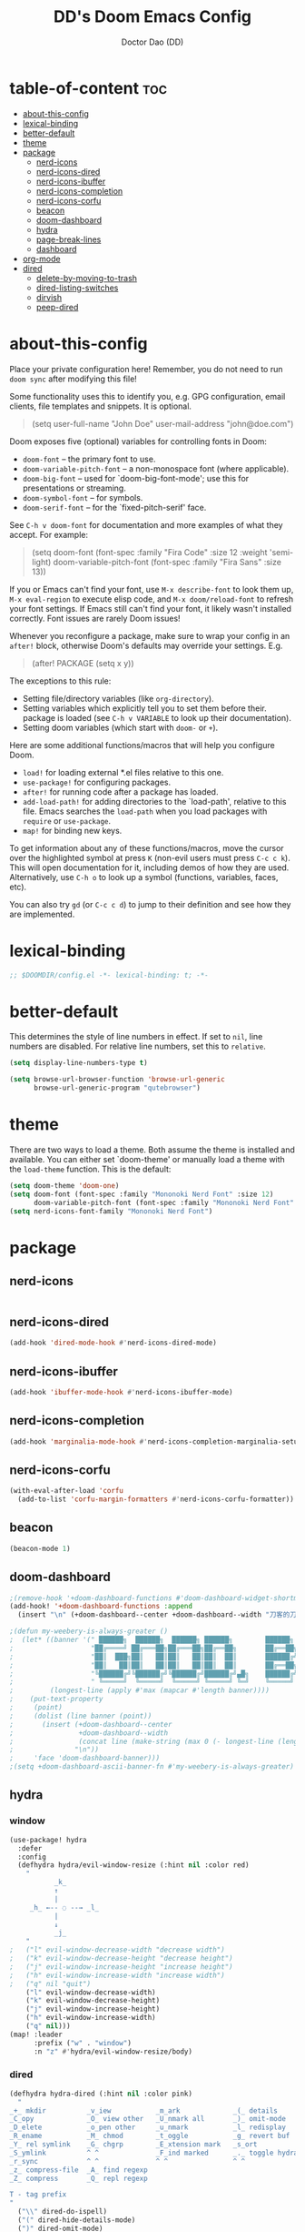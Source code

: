 #+TITLE: DD's Doom Emacs Config
#+AUTHOR: Doctor Dao (DD)
#+DESCRIPTION: DD's personal Doom Emacs config.
#+PROPERTY: header-args :tangle config.el
#+STARTUP: showeverything

* table-of-content :toc:
- [[#about-this-config][about-this-config]]
- [[#lexical-binding][lexical-binding]]
- [[#better-default][better-default]]
- [[#theme][theme]]
- [[#package][package]]
  - [[#nerd-icons][nerd-icons]]
  - [[#nerd-icons-dired][nerd-icons-dired]]
  - [[#nerd-icons-ibuffer][nerd-icons-ibuffer]]
  - [[#nerd-icons-completion][nerd-icons-completion]]
  - [[#nerd-icons-corfu][nerd-icons-corfu]]
  - [[#beacon][beacon]]
  - [[#doom-dashboard][doom-dashboard]]
  - [[#hydra][hydra]]
  - [[#page-break-lines][page-break-lines]]
  - [[#dashboard][dashboard]]
- [[#org-mode][org-mode]]
- [[#dired][dired]]
  - [[#delete-by-moving-to-trash][delete-by-moving-to-trash]]
  - [[#dired-listing-switches][dired-listing-switches]]
  - [[#dirvish][dirvish]]
  - [[#peep-dired][peep-dired]]

* about-this-config
Place your private configuration here! Remember, you do not need to run =doom sync= after modifying this file!

Some functionality uses this to identify you, e.g. GPG configuration, email clients, file templates and snippets. It is optional.

#+begin_quote
(setq user-full-name "John Doe"
      user-mail-address "john@doe.com")
#+end_quote

Doom exposes five (optional) variables for controlling fonts in Doom:

  - =doom-font= -- the primary font to use.
  - =doom-variable-pitch-font= -- a non-monospace font (where applicable).
  - =doom-big-font= -- used for `doom-big-font-mode'; use this for presentations or streaming.
  - =doom-symbol-font= -- for symbols.
  - =doom-serif-font= -- for the `fixed-pitch-serif' face.

See =C-h v doom-font= for documentation and more examples of what they accept. For example:

#+begin_quote
(setq doom-font (font-spec :family "Fira Code" :size 12 :weight 'semi-light)
      doom-variable-pitch-font (font-spec :family "Fira Sans" :size 13))
#+end_quote

If you or Emacs can't find your font, use =M-x describe-font= to look them up, =M-x eval-region= to execute elisp code, and =M-x doom/reload-font= to refresh your font settings. If Emacs still can't find your font, it likely wasn't installed correctly. Font issues are rarely Doom issues!

Whenever you reconfigure a package, make sure to wrap your config in an =after!= block, otherwise Doom's defaults may override your settings. E.g.

#+begin_quote
(after! PACKAGE
  (setq x y))
#+end_quote

The exceptions to this rule:

  - Setting file/directory variables (like =org-directory=).
  - Setting variables which explicitly tell you to set them before their.
    package is loaded (see =C-h v VARIABLE= to look up their documentation).
  - Setting doom variables (which start with =doom-= or =+=).

Here are some additional functions/macros that will help you configure Doom.

  - =load!= for loading external *.el files relative to this one.
  - =use-package!= for configuring packages.
  - =after!= for running code after a package has loaded.
  - =add-load-path!= for adding directories to the `load-path', relative to this file. Emacs searches the =load-path= when you load packages with =require= or =use-package=.
  - =map!= for binding new keys.

To get information about any of these functions/macros, move the cursor over the highlighted symbol at press =K= (non-evil users must press =C-c c k=). This will open documentation for it, including demos of how they are used. Alternatively, use =C-h o= to look up a symbol (functions, variables, faces, etc).

You can also try =gd= (or =C-c c d=) to jump to their definition and see how they are implemented.

* lexical-binding
#+begin_src emacs-lisp
;; $DOOMDIR/config.el -*- lexical-binding: t; -*-
#+end_src

* better-default
This determines the style of line numbers in effect. If set to =nil=, line numbers are disabled. For relative line numbers, set this to =relative=.
#+begin_src emacs-lisp
(setq display-line-numbers-type t)
#+end_src

#+begin_src emacs-lisp
(setq browse-url-browser-function 'browse-url-generic
      browse-url-generic-program "qutebrowser")
#+end_src

* theme
There are two ways to load a theme. Both assume the theme is installed and available. You can either set `doom-theme' or manually load a theme with the =load-theme= function. This is the default:

#+begin_src emacs-lisp
(setq doom-theme 'doom-one)
(setq doom-font (font-spec :family "Mononoki Nerd Font" :size 12)
      doom-variable-pitch-font (font-spec :family "Mononoki Nerd Font" :size 12))
(setq nerd-icons-font-family "Mononoki Nerd Font")
#+end_src

* package
** nerd-icons
#+begin_src emacs-lisp
#+end_src

** nerd-icons-dired
#+begin_src emacs-lisp
(add-hook 'dired-mode-hook #'nerd-icons-dired-mode)
#+end_src

** nerd-icons-ibuffer
#+begin_src emacs-lisp
(add-hook 'ibuffer-mode-hook #'nerd-icons-ibuffer-mode)
#+end_src

** nerd-icons-completion
#+begin_src emacs-lisp
(add-hook 'marginalia-mode-hook #'nerd-icons-completion-marginalia-setup)
#+end_src

** nerd-icons-corfu
#+begin_src emacs-lisp
(with-eval-after-load 'corfu
  (add-to-list 'corfu-margin-formatters #'nerd-icons-corfu-formatter))
#+end_src

** beacon
#+begin_src emacs-lisp
(beacon-mode 1)
#+end_src

** doom-dashboard
#+begin_src emacs-lisp
;(remove-hook '+doom-dashboard-functions #'doom-dashboard-widget-shortmenu)
(add-hook! '+doom-dashboard-functions :append
  (insert "\n" (+doom-dashboard--center +doom-dashboard--width "刀客的刀DoctorDao")))

;(defun my-weebery-is-always-greater ()
;  (let* ((banner '(" ██████╗  ██████╗  ██████╗ ██████╗        ██████╗ ███████╗████████╗████████╗███████╗██████╗        ██████╗ ███████╗███████╗████████╗"
;                   "██╔════╝ ██╔═══██╗██╔═══██╗██╔══██╗       ██╔══██╗██╔════╝╚══██╔══╝╚══██╔══╝██╔════╝██╔══██╗       ██╔══██╗██╔════╝██╔════╝╚══██╔══╝"
;                   "██║  ███╗██║   ██║██║   ██║██║  ██║       ██████╔╝█████╗     ██║      ██║   █████╗  ██████╔╝       ██████╔╝█████╗  ███████╗   ██║   "
;                   "██║   ██║██║   ██║██║   ██║██║  ██║       ██╔══██╗██╔══╝     ██║      ██║   ██╔══╝  ██╔══██╗       ██╔══██╗██╔══╝  ╚════██║   ██║   "
;                   "╚██████╔╝╚██████╔╝╚██████╔╝██████╔╝▄█╗    ██████╔╝███████╗   ██║      ██║   ███████╗██║  ██║▄█╗    ██████╔╝███████╗███████║   ██║██╗"
;                   " ╚═════╝  ╚═════╝  ╚═════╝ ╚═════╝ ╚═╝    ╚═════╝ ╚══════╝   ╚═╝      ╚═╝   ╚══════╝╚═╝  ╚═╝╚═╝    ╚═════╝ ╚══════╝╚══════╝   ╚═╝╚═╝"))
;         (longest-line (apply #'max (mapcar #'length banner))))
;    (put-text-property
;     (point)
;     (dolist (line banner (point))
;       (insert (+doom-dashboard--center
;                +doom-dashboard--width
;                (concat line (make-string (max 0 (- longest-line (length line))) 32)))
;               "\n"))
;     'face 'doom-dashboard-banner)))
;(setq +doom-dashboard-ascii-banner-fn #'my-weebery-is-always-greater)
#+end_src

** hydra
*** window
#+begin_src emacs-lisp
(use-package! hydra
  :defer
  :config
  (defhydra hydra/evil-window-resize (:hint nil :color red)
    "
           _k_
           ↑
           |
     _h_ ←-- ◌ --→ _l_
           |
           ↓
           _j_
    "
;   ("l" evil-window-decrease-width "decrease width")
;   ("k" evil-window-decrease-height "decrease height")
;   ("j" evil-window-increase-height "increase height")
;   ("h" evil-window-increase-width "increase width")
;   ("q" nil "quit")
    ("l" evil-window-decrease-width)
    ("k" evil-window-decrease-height)
    ("j" evil-window-increase-height)
    ("h" evil-window-increase-width)
    ("q" nil)))
(map! :leader
      :prefix ("w" . "window")
      :n "z" #'hydra/evil-window-resize/body)
#+end_src

*** dired
#+begin_src emacs-lisp
(defhydra hydra-dired (:hint nil :color pink)
  "
_+_ mkdir          _v_iew           _m_ark             _(_ details        _i_nsert-subdir    wdired
_C_opy             _O_ view other   _U_nmark all       _)_ omit-mode      _$_ hide-subdir    C-x C-q : edit
_D_elete           _o_pen other     _u_nmark           _l_ redisplay      _w_ kill-subdir    C-c C-c : commit
_R_ename           _M_ chmod        _t_oggle           _g_ revert buf     _e_ ediff          C-c ESC : abort
_Y_ rel symlink    _G_ chgrp        _E_xtension mark   _s_ort             _=_ pdiff
_S_ymlink          ^ ^              _F_ind marked      _._ toggle hydra   \\ flyspell
_r_sync            ^ ^              ^ ^                ^ ^                _?_ summary
_z_ compress-file  _A_ find regexp
_Z_ compress       _Q_ repl regexp

T - tag prefix
"
  ("\\" dired-do-ispell)
  ("(" dired-hide-details-mode)
  (")" dired-omit-mode)
  ("+" dired-create-directory)
  ("=" diredp-ediff) ;; smart diff
  ("?" dired-summary)
  ("$" diredp-hide-subdir-nomove)
  ("A" dired-do-find-regexp)
  ("C" dired-do-copy) ;; Copy all marked files
  ("D" dired-do-delete)
  ("E" dired-mark-extension)
  ("e" dired-ediff-files)
  ("F" dired-do-find-marked-files)
  ("G" dired-do-chgrp)
  ("g" revert-buffer) ;; read all directories again (refresh)
  ("i" dired-maybe-insert-subdir)
  ("l" dired-do-redisplay) ;; relist the marked or singel directory
  ("M" dired-do-chmod)
  ("m" dired-mark)
  ("O" dired-display-file)
  ("o" dired-find-file-other-window)
  ("Q" dired-do-find-regexp-and-replace)
  ("R" dired-do-rename)
  ("r" dired-do-rsynch)
  ("S" dired-do-symlink)
  ("s" dired-sort-toggle-or-edit)
  ("t" dired-toggle-marks)
  ("U" dired-unmark-all-marks)
  ("u" dired-unmark)
  ("v" dired-view-file) ;; q to exit, s to search, = gets line #
  ("w" dired-kill-subdir)
  ("Y" dired-do-relsymlink)
  ("z" diredp-compress-this-file)
  ("Z" dired-do-compress)
  ("q" nil)
  ("." nil :color blue))

(map! :leader
      :prefix ("d" . "dired")
      :n "h" #'hydra-dired/body)
#+end_src

** page-break-lines
⚠ Fail
#+begin_src emacs-lisp
;(global-page-break-lines-mode 1)
(page-break-lines-mode)
#+end_src

** dashboard
#+begin_src emacs-lisp
(use-package dashboard
  :ensure t
  :config
  (dashboard-setup-startup-hook)
  :init
  (setq dashboard-items '((recents  . 5)
                         (bookmarks . 5)
                         (projects  . 5)
                         (agenda    . 5)
                         (registers . 5))
;       dashboard-startup-banner "~/mdata3912-tmp/doctordao.jpg"
        dashboard-item-shortcuts '((recents   . "r")
                                   (bookmarks . "m")
                                   (projects  . "p")
                                   (agenda    . "a")
                                   (registers . "e"))
        dashboard-display-icons-p t
        dashboard-icon-type 'nerd-icons
        dashboard-set-heading-icons t
        dashboard-set-file-icons t
        dashboard-banner-logo-title "good-better-best-never-let-it-rest"
        initial-buffer-choice (lambda () (get-buffer-create dashboard-buffer-name))))
#+end_src

* org-mode
If you use =org= and don't want your org files in the default location below, change =org-directory=. It must be set before org loads!
#+begin_src emacs-lisp
(setq org-directory "~/org/")
#+end_src

#+begin_src emacs-lisp
(setq org-link-file-path-type 'relative)
#+end_src

* dired
** delete-by-moving-to-trash
⚠ Windows shared folder report error:
#+begin_quote
file-error: Copying permissions to: Operation not permitted, /home/md/mdata3912-trash/1.txt.~1~
#+end_quote

#+begin_src emacs-lisp
;(setq! delete-by-moving-to-trash t
;       trash-directory "~/mdata3912-trash")
(setq! delete-by-moving-to-trash t
       trash-directory "/tmp")
#+end_src

** dired-listing-switches
⚠ Fail
#+begin_src emacs-lisp
(setq! dired-listing-switches "-ahl -v")
#+end_src

** dirvish
#+begin_src emacs-lisp
(after! dirvish
  (setq! dirvish-quick-access-entries
         `(("h" "~/"                "~")
           ("m" "~/mdata3912"       "mdata3912")
           ("t" "~/mdata3912-tmp"   "mdata3912-tmp")
           ("r" "~/mdata3912-trash" "trash")
           ("e" "~/.emacs.d"        "emacs-d")
           ("d" "~/.doom.d"         "doom-d"))))
#+end_src

** peep-dired
#+begin_src emacs-lisp
(evil-define-key 'normal peep-dired-mode-map
  (kbd "j") 'peep-dired-next-file
  (kbd "k") 'peep-dired-prev-file)
(add-hook 'peep-dired-hook 'evil-normalize-keymaps)
#+end_src

Add the key binding =SPC d p= to toggle =peep-dired-mode= while in dired (you can add the key binding you like).

#+begin_src emacs-lisp
(map! :leader
       (:prefix ("d" . "dired")
        :desc "Open dired" "d" #'dired
        :desc "Dired jump to current" "j" #'dired-jump)
       (:after dired
        (:map dired-mode-map
         :desc "Peep-dired image preview" "d p" #'peep-dired
         :desc "Dired view file" "d v" #'dired-view-file)))
#+end_src
